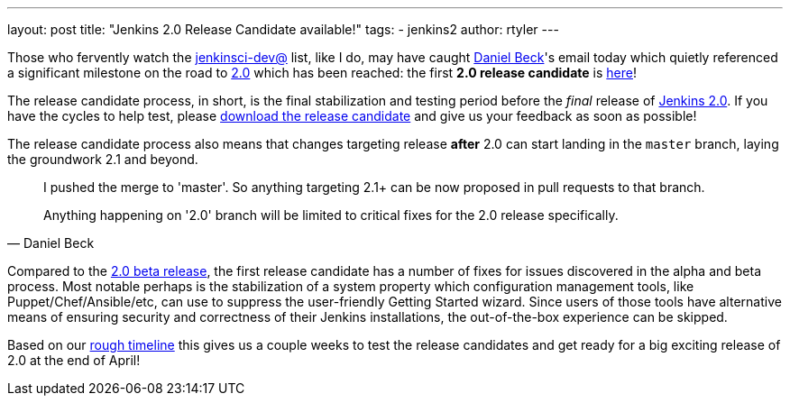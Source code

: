 ---
layout: post
title: "Jenkins 2.0 Release Candidate available!"
tags:
- jenkins2
author: rtyler
---

Those who fervently watch the
link:https://groups.google.com/g/jenkinsci-dev[jenkinsci-dev@]
list, like I do, may have caught link:https://github.com/daniel-beck[Daniel
Beck]'s email today which quietly referenced a significant milestone on the
road to link:/2.0/[2.0] which has been reached: the first *2.0 release
candidate* is link:/2.0/[here]!

The release candidate process, in short, is the final stabilization and testing
period before the _final_ release of link:/2.0/[Jenkins 2.0]. If you have the
cycles to help test, please link:/2.0/[download the release candidate] and give
us your feedback as soon as possible!

The release candidate process also means that changes targeting release *after*
2.0 can start landing in the `master` branch, laying the groundwork 2.1 and
beyond.

[quote, Daniel Beck]
____
I pushed the merge to 'master'. So anything targeting 2.1+ can be now proposed
in pull requests to that branch.

Anything happening on '2.0' branch will be limited to critical fixes for the 2.0
release specifically.
____


Compared to the
link:/blog/2016/03/24/jenkins-2-beta-released/[2.0 beta release], the first
release candidate has a number of fixes for issues discovered in the alpha and beta
process. Most notable perhaps is the stabilization of a system property which
configuration management tools, like Puppet/Chef/Ansible/etc, can use to suppress
the user-friendly Getting Started wizard. Since users of those tools
have alternative means of ensuring security and correctness of their Jenkins
installations, the out-of-the-box experience can be skipped.


Based on our
link:https://wiki.jenkins.io/display/JENKINS/Jenkins+2.0#Jenkins2.0-RoughTimeline[rough
timeline] this gives us a couple weeks to test the release candidates and get
ready for a big exciting release of 2.0 at the end of April!


